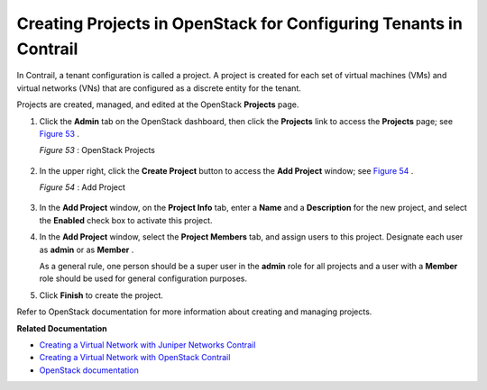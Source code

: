 
==================================================================
Creating Projects in OpenStack for Configuring Tenants in Contrail
==================================================================

In Contrail, a tenant configuration is called a project. A project is created for each set of virtual machines (VMs) and virtual networks (VNs) that are configured as a discrete entity for the tenant.

Projects are created, managed, and edited at the OpenStack **Projects** page.


#. Click the **Admin** tab on the OpenStack dashboard, then click the **Projects** link to access the **Projects** page; see `Figure 53`_ .

   .. _Figure 53: 

   *Figure 53* : OpenStack Projects

   .. figure:: s041521.gif



#. In the upper right, click the **Create Project** button to access the **Add Project** window; see `Figure 54`_ .

   .. _Figure 54: 

   *Figure 54* : Add Project

   .. figure:: s041522.gif



#. In the **Add Project** window, on the **Project Info** tab, enter a **Name** and a **Description** for the new project, and select the **Enabled** check box to activate this project.



#. In the **Add Project** window, select the **Project Members** tab, and assign users to this project. Designate each user as **admin** or as **Member** .

   As a general rule, one person should be a super user in the **admin** role for all projects and a user with a **Member** role should be used for general configuration purposes.



#. Click **Finish** to create the project.


Refer to OpenStack documentation for more information about creating and managing projects.

**Related Documentation**

-  `Creating a Virtual Network with Juniper Networks Contrail`_ 

-  `Creating a Virtual Network with OpenStack Contrail`_ 

-  `OpenStack documentation`_  

.. _Creating a Virtual Network with Juniper Networks Contrail: topic-80269.html

.. _Creating a Virtual Network with OpenStack Contrail: topic-79633.html

.. _OpenStack documentation: http://docs.openstack.org/
